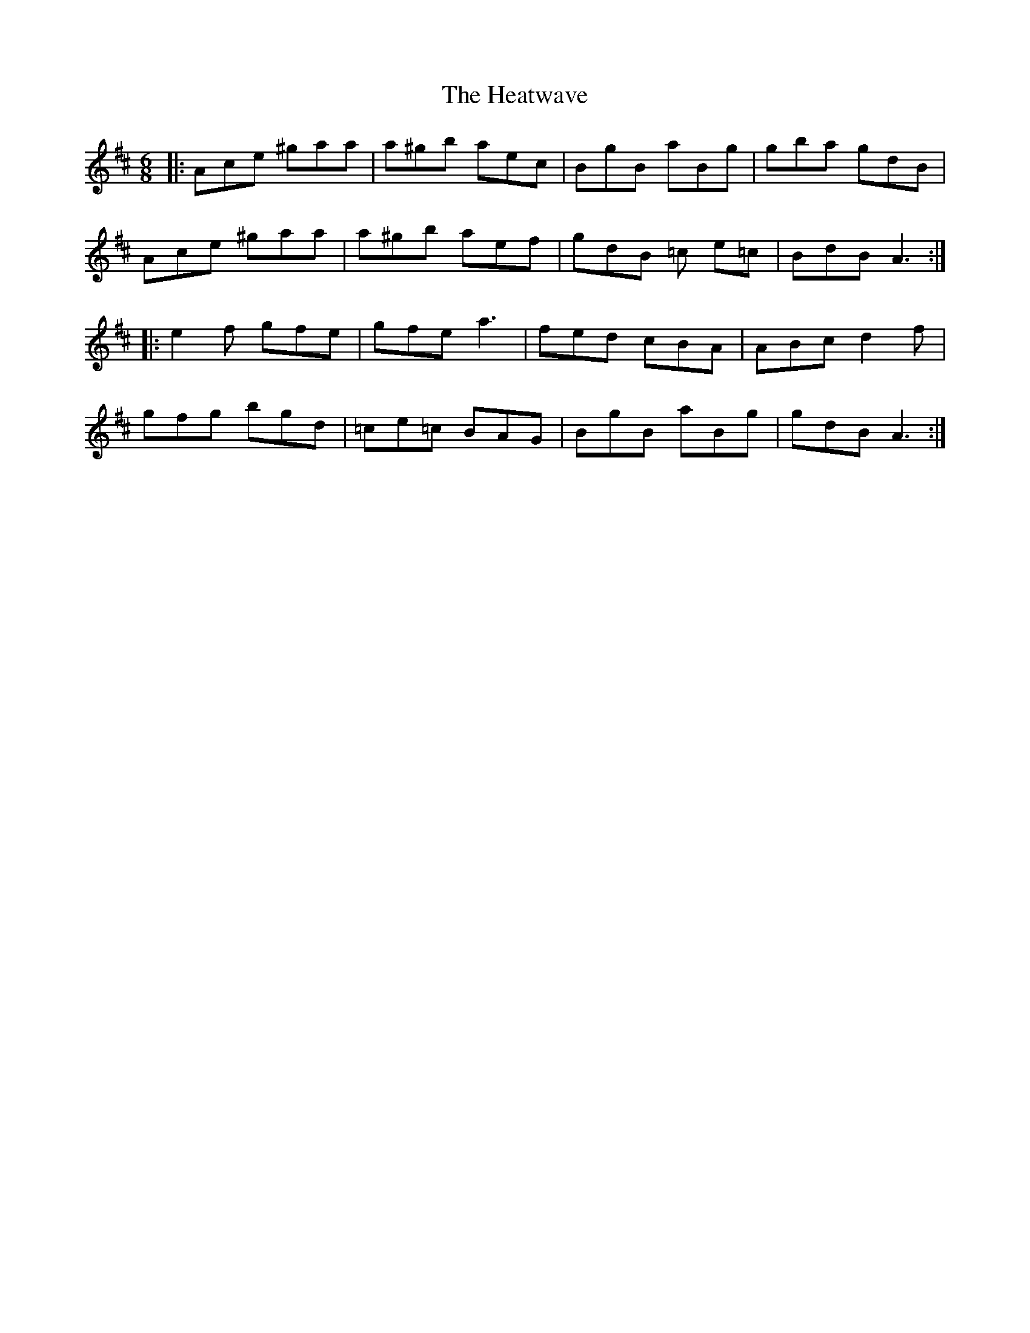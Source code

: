 X: 17072
T: Heatwave, The
R: jig
M: 6/8
K: Amixolydian
|:Ace ^gaa|a^gb aec|BgB aBg|gba gdB|
Ace ^gaa|a^gb aef|gdB =c e=c|BdB A3:|
|:e2f gfe|gfe a3|fed cBA|ABc d2 f|
gfg bgd|=ce=c BAG|BgB aBg|gdB A3:|

